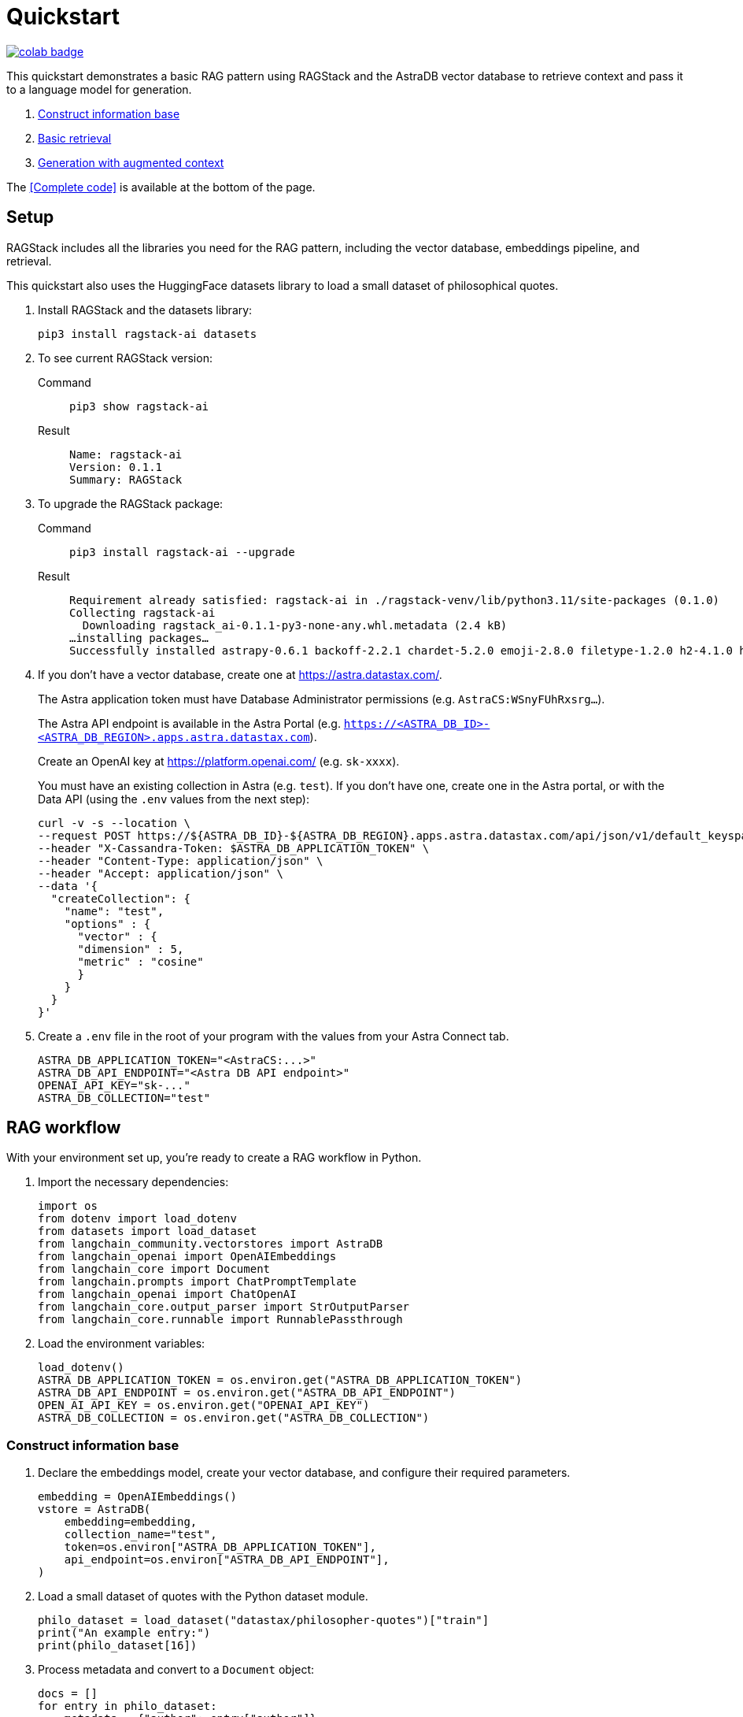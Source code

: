 = Quickstart

image::https://colab.research.google.com/assets/colab-badge.svg[align="left",link="https://colab.research.google.com/github/datastax/ragstack-ai/blob/main/examples/notebooks/quickstart.ipynb"]

This quickstart demonstrates a basic RAG pattern using RAGStack and the AstraDB vector database to retrieve context and pass it to a language model for generation.

1. <<Construct information base>>
2. <<Basic retrieval>>
3. <<Generation with augmented context>>

The <<Complete code>> is available at the bottom of the page.

== Setup

RAGStack includes all the libraries you need for the RAG pattern, including the vector database, embeddings pipeline, and retrieval.

This quickstart also uses the HuggingFace datasets library to load a small dataset of philosophical quotes.

. Install RAGStack and the datasets library:
+
[source,bash]
----
pip3 install ragstack-ai datasets
----
+
. To see current RAGStack version:
+
[tabs]
======
Command::
+
[source,bash]
----
pip3 show ragstack-ai
----

Result::
+
[source,console]
----
Name: ragstack-ai
Version: 0.1.1
Summary: RAGStack
----
======
+
. To upgrade the RAGStack package:
+
[tabs]
======
Command::
+
[source,bash]
----
pip3 install ragstack-ai --upgrade
----

Result::
+
[source,console]
----
Requirement already satisfied: ragstack-ai in ./ragstack-venv/lib/python3.11/site-packages (0.1.0)
Collecting ragstack-ai
  Downloading ragstack_ai-0.1.1-py3-none-any.whl.metadata (2.4 kB)
…installing packages…
Successfully installed astrapy-0.6.1 backoff-2.2.1 chardet-5.2.0 emoji-2.8.0 filetype-1.2.0 h2-4.1.0 hpack-4.0.0 httpcore-1.0.2 httpx-0.25.1 hyperframe-6.0.1 joblib-1.3.2 langdetect-1.0.9 lxml-4.9.3 nltk-3.8.1 python-iso639-2023.6.15 python-magic-0.4.27 ragstack-ai-0.1.1 rapidfuzz-3.5.2 tabulate-0.9.0
----
======
+
. If you don't have a vector database, create one at https://astra.datastax.com/.
+
The Astra application token must have Database Administrator permissions (e.g. `AstraCS:WSnyFUhRxsrg…`​).
+
The Astra API endpoint is available in the Astra Portal (e.g. `https://<ASTRA_DB_ID>-<ASTRA_DB_REGION>.apps.astra.datastax.com`).
+
Create an OpenAI key at https://platform.openai.com/ (e.g. `sk-xxxx`).
+
You must have an existing collection in Astra (e.g. `test`). If you don't have one, create one in the Astra portal, or with the Data API (using the `.env` values from the next step):
+
[source,curl]
----
curl -v -s --location \
--request POST https://${ASTRA_DB_ID}-${ASTRA_DB_REGION}.apps.astra.datastax.com/api/json/v1/default_keyspace \
--header "X-Cassandra-Token: $ASTRA_DB_APPLICATION_TOKEN" \
--header "Content-Type: application/json" \
--header "Accept: application/json" \
--data '{
  "createCollection": {
    "name": "test",
    "options" : {
      "vector" : {
      "dimension" : 5,
      "metric" : "cosine"
      }
    }
  }
}'
----
+
. Create a `.env` file in the root of your program with the values from your Astra Connect tab.
+
[source,bash]
----
ASTRA_DB_APPLICATION_TOKEN="<AstraCS:...>"
ASTRA_DB_API_ENDPOINT="<Astra DB API endpoint>"
OPENAI_API_KEY="sk-..."
ASTRA_DB_COLLECTION="test"
----

== RAG workflow

With your environment set up, you're ready to create a RAG workflow in Python.

. Import the necessary dependencies:
+
[source,python]
----
import os
from dotenv import load_dotenv
from datasets import load_dataset
from langchain_community.vectorstores import AstraDB
from langchain_openai import OpenAIEmbeddings
from langchain_core import Document
from langchain.prompts import ChatPromptTemplate
from langchain_openai import ChatOpenAI
from langchain_core.output_parser import StrOutputParser
from langchain_core.runnable import RunnablePassthrough
----

. Load the environment variables:
+
[source,python]
----
load_dotenv()
ASTRA_DB_APPLICATION_TOKEN = os.environ.get("ASTRA_DB_APPLICATION_TOKEN")
ASTRA_DB_API_ENDPOINT = os.environ.get("ASTRA_DB_API_ENDPOINT")
OPEN_AI_API_KEY = os.environ.get("OPENAI_API_KEY")
ASTRA_DB_COLLECTION = os.environ.get("ASTRA_DB_COLLECTION")
----

=== Construct information base

. Declare the embeddings model, create your vector database, and configure their required parameters.
+
[source,python]
----
embedding = OpenAIEmbeddings()
vstore = AstraDB(
    embedding=embedding,
    collection_name="test",
    token=os.environ["ASTRA_DB_APPLICATION_TOKEN"],
    api_endpoint=os.environ["ASTRA_DB_API_ENDPOINT"],
)
----

. Load a small dataset of quotes with the Python dataset module.
+
[source,python]
----
philo_dataset = load_dataset("datastax/philosopher-quotes")["train"]
print("An example entry:")
print(philo_dataset[16])
----

. Process metadata and convert to a `Document` object:
+
[source,python]
----
docs = []
for entry in philo_dataset:
    metadata = {"author": entry["author"]}
    if entry["tags"]:
        # Add metadata tags to the metadata dictionary
        for tag in entry["tags"].split(";"):
            metadata[tag] = "y"
    # Add a LangChain document with the quote and metadata tags
    doc = Document(page_content=entry["quote"], metadata=metadata)
    docs.append(doc)
----

. Compute embeddings:
+
[source,python]
----
inserted_ids = vstore.add_documents(docs)
print(f"\nInserted {len(inserted_ids)} documents.")
----

=== Basic retrieval

Confirm your vector store is populated by printing the vectors in your collection:
[source,python]
----
print(vstore.astra_db.collection(ASTRA_DB_COLLECTION).find())
----

=== Generation with augmented context

. Retrieve context from your vector database, pass it to OpenAI with a prompt question, and print the response.
+
[source,python]
----
retriever = vstore.as_retriever(search_kwargs={'k': 3})

prompt_template = """
Answer the question based only on the supplied context. If you don't know the answer, say you don't know the answer.
Context: {context}
Question: {question}
Your answer:
"""
prompt = ChatPromptTemplate.from_template(prompt_template)
model = ChatOpenAI(openai_api_key=OPEN_AI_API_KEY)

chain = (
    {"context": retriever, "question": RunnablePassthrough()}
    | prompt
    | model
    | StrOutputParser()
)

response = chain.invoke("In the given context, what subject are philosophers most concerned with?")
print(response)
----

. You should get a response like this:
+
[source,console]
----
An example entry:
{'author': 'aristotle', 'quote': 'Love well, be loved and do something of value.', 'tags': 'love;ethics'}

Inserted 450 documents.
The subject that philosophers are most concerned with in the given context is truth.
----

== Complete code example

[tabs]
======
Python::
+
[source,python]
----
import os
from dotenv import load_dotenv
from datasets import load_dataset
from langchain_community.vectorstores import AstraDB
from langchain_openai import OpenAIEmbeddings
from langchain_core import Document
from langchain_core.prompts import ChatPromptTemplate
from langchain_openai import ChatOpenAI
from langchain_core.output_parser import StrOutputParser
from langchain_core.runnable import RunnablePassthrough

load_dotenv()

ASTRA_DB_APPLICATION_TOKEN = os.environ.get("ASTRA_DB_APPLICATION_TOKEN")
ASTRA_DB_API_ENDPOINT = os.environ.get("ASTRA_DB_API_ENDPOINT")
OPEN_AI_API_KEY = os.environ.get("OPENAI_API_KEY")
ASTRA_DB_COLLECTION = os.environ.get("ASTRA_DB_COLLECTION")

embedding = OpenAIEmbeddings()
vstore = AstraDB(
    embedding=embedding,
    collection_name="test",
    token=os.environ["ASTRA_DB_APPLICATION_TOKEN"],
    api_endpoint=os.environ["ASTRA_DB_API_ENDPOINT"],
)

philo_dataset = load_dataset("datastax/philosopher-quotes")["train"]
print("An example entry:")
print(philo_dataset[16])

docs = []
for entry in philo_dataset:
    metadata = {"author": entry["author"]}
    if entry["tags"]:
        # Add metadata tags to the metadata dictionary
        for tag in entry["tags"].split(";"):
            metadata[tag] = "y"
    # Add a LangChain document with the quote and metadata tags
    doc = Document(page_content=entry["quote"], metadata=metadata)
    docs.append(doc)

inserted_ids = vstore.add_documents(docs)
print(f"\nInserted {len(inserted_ids)} documents.")

print(vstore.astra_db.collection(ASTRA_DB_COLLECTION).find())

retriever = vstore.as_retriever(search_kwargs={'k': 3})

prompt_template = """
Answer the question based only on the supplied context. If you don't know the answer, say you don't know the answer.
Context: {context}
Question: {question}
Your answer:
"""
prompt = ChatPromptTemplate.from_template(prompt_template)
model = ChatOpenAI(openai_api_key=OPEN_AI_API_KEY)

chain = (
    {"context": retriever, "question": RunnablePassthrough()}
    | prompt
    | model
    | StrOutputParser()
)

response = chain.invoke("In the given context, what subject are philosophers most concerned with?")
print(response)
----

Result::
+
[source,console]
----
An example entry:
{'author': 'aristotle', 'quote': 'Love well, be loved and do something of value.', 'tags': 'love;ethics'}

Inserted 450 documents.
The subject that philosophers are most concerned with in the given context is truth.
----
======

== Cleanup

To *clear data* from your vector database but keep the collection, use the `vstore.clear()` method.

To *delete the collection* from your vector database, use the `vstore.delete_collection()` method.
Alternatively, you can use the CLI to delete the collection:
[source,curl]
----
curl -v -s --location \
--request POST https://${ASTRA_DB_ID}-${ASTRA_DB_REGION}.apps.astra.datastax.com/api/json/v1/default_keyspace \
--header "X-Cassandra-Token: $ASTRA_DB_APPLICATION_TOKEN" \
--header "Content-Type: application/json" \
--header "Accept: application/json" \
--data '{
  "deleteCollection": {
    "name": "test"
  }
}'
----

== What's next?

* xref:what-is-rag.adoc[]: Learn more about the RAG pattern.

